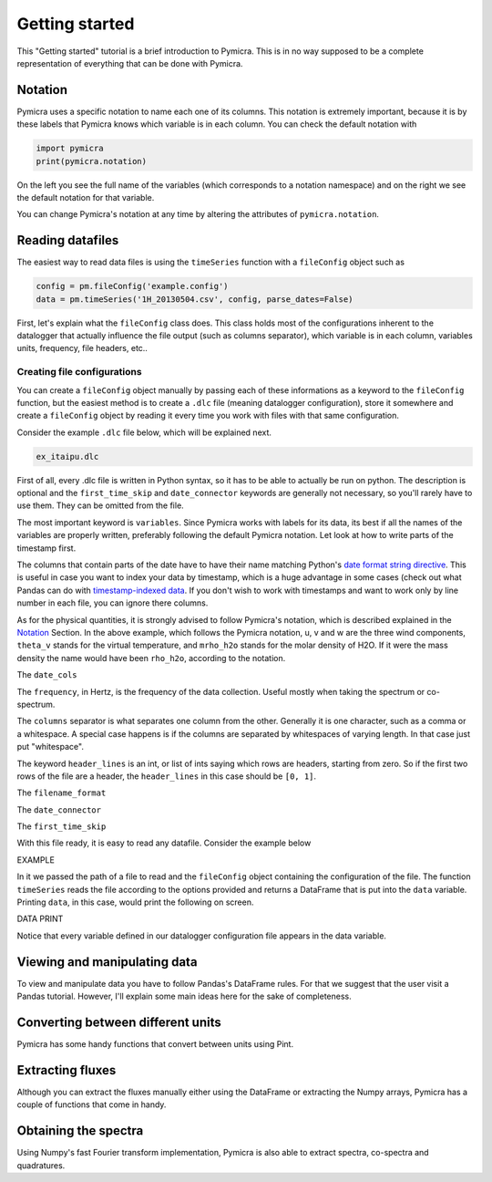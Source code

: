 Getting started
===============

This "Getting started" tutorial is a brief introduction to Pymicra. This is in
no way supposed to be a complete representation of everything that can be done
with Pymicra.

Notation
--------

Pymicra uses a specific notation to name each one of its columns. This notation
is extremely important, because it is by these labels that Pymicra knows which
variable is in each column. You can check the default notation with

.. code-block:: python

    import pymicra
    print(pymicra.notation)


On the left you see the full name of the variables (which corresponds to a notation namespace) and on the right
we see the default notation for that variable.

You can change Pymicra's notation at any time by altering the attributes of
``pymicra.notation``.

.. todo::

   Extend this section with some examples


Reading datafiles
-----------------

The easiest way to read data files is using the ``timeSeries`` function with a
``fileConfig`` object such as 

.. code-block:: python

   config = pm.fileConfig('example.config')
   data = pm.timeSeries('1H_20130504.csv', config, parse_dates=False)

First, let's explain what the ``fileConfig`` class does. This class holds most
of the configurations inherent to the datalogger that actually influence the
file output (such as columns separator), which variable is in each column,
variables units, frequency, file headers, etc..

Creating file configurations
............................

You can create a ``fileConfig`` object manually by passing each of
these informations as a keyword to the ``fileConfig`` function, but
the easiest method is to create a ``.dlc`` file (meaning datalogger
configuration), store it somewhere and create a ``fileConfig`` object
by reading it every time you work with files with that same configuration.

Consider the example ``.dlc`` file below, which will be explained next.

.. code-block:: python

   ex_itaipu.dlc

First of all, every .dlc file is written in Python syntax, so it has to be able
to actually be run on python. The description is optional and the
``first_time_skip`` and ``date_connector`` keywords are generally not
necessary, so you'll rarely have to use them. They can be omitted from the
file.

The most important keyword is ``variables``. Since Pymicra works with labels for its
data, its best if all the names of the variables are properly written, preferably
following the default Pymicra notation. Let look at how to write parts of the
timestamp first.

The columns that contain parts of the date have to have their name matching
Python's `date format string directive
<https://docs.python.org/2/library/datetime.html#strftime-and-strptime-behavior>`_.
This is useful in case you want to index your data by timestamp, which is a
huge advantage in some cases (check out what Pandas can do with
`timestamp-indexed data
<http://pandas.pydata.org/pandas-docs/stable/timeseries.html>`_. If you don't
wish to work with timestamps and want to work only by line number in each file,
you can ignore there columns.

As for the physical quantities, it is strongly advised to follow Pymicra's
notation, which is described explained in the `Notation`_ Section. In the above
example, which follows the Pymicra notation, u, v and w are the three wind
components, ``theta_v`` stands for the virtual temperature, and ``mrho_h2o``
stands for the molar density of H2O. If it were the mass density the name would
have been ``rho_h2o``, according to the notation.

The ``date_cols``

The ``frequency``, in Hertz, is the frequency of the data collection.
Useful mostly when taking the spectrum or co-spectrum.

The ``columns`` separator is what separates one column from the other.
Generally it is one character, such as a comma or a whitespace. A special case
happens is if the columns are separated by whitespaces of varying length. In
that case just put "whitespace".

The keyword ``header_lines`` is an int, or list of ints saying which rows are
headers, starting from zero. So if the first two rows of the file are a header,
the ``header_lines`` in this case should be ``[0, 1]``.

The ``filename_format``

The ``date_connector``

The ``first_time_skip``

With this file ready, it is easy to read any datafile. Consider the example
below

EXAMPLE

In it we passed the path of a file to read and the ``fileConfig`` object
containing the configuration of the file. The function ``timeSeries`` reads the
file according to the options provided and returns a DataFrame that is put into
the ``data`` variable. Printing ``data``, in this case, would print the
following on screen.

DATA PRINT

Notice that every variable defined in our datalogger configuration file appears in the
data variable.


Viewing and manipulating data
-----------------------------

To view and manipulate data you have to follow Pandas's DataFrame rules. For
that we suggest that the user visit a Pandas tutorial. However, I'll explain
some main ideas here for the sake of completeness.


Converting between different units
----------------------------------

Pymicra has some handy functions that convert between units using Pint.

Extracting fluxes
-----------------

Although you can extract the fluxes manually either using the DataFrame or extracting
the Numpy arrays, Pymicra has a couple of functions that come in handy.


Obtaining the spectra
---------------------

Using Numpy's fast Fourier transform implementation, Pymicra is also able to extract
spectra, co-spectra and quadratures.

